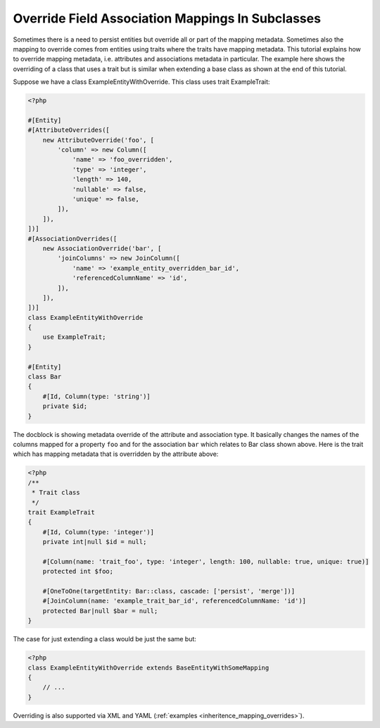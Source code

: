 Override Field Association Mappings In Subclasses
-------------------------------------------------

Sometimes there is a need to persist entities but override all or part of the
mapping metadata. Sometimes also the mapping to override comes from entities
using traits where the traits have mapping metadata.
This tutorial explains how to override mapping metadata,
i.e. attributes and associations metadata in particular. The example here shows
the overriding of a class that uses a trait but is similar when extending a base
class as shown at the end of this tutorial.

Suppose we have a class ExampleEntityWithOverride. This class uses trait ExampleTrait:

.. code-block:: php

    <?php

    #[Entity]
    #[AttributeOverrides([
        new AttributeOverride('foo', [
            'column' => new Column([
                'name' => 'foo_overridden',
                'type' => 'integer',
                'length' => 140,
                'nullable' => false,
                'unique' => false,
            ]),
        ]),
    ])]
    #[AssociationOverrides([
        new AssociationOverride('bar', [
            'joinColumns' => new JoinColumn([
                'name' => 'example_entity_overridden_bar_id',
                'referencedColumnName' => 'id',
            ]),
        ]),
    ])]
    class ExampleEntityWithOverride
    {
        use ExampleTrait;
    }

    #[Entity]
    class Bar
    {
        #[Id, Column(type: 'string')]
        private $id;
    }

The docblock is showing metadata override of the attribute and association type. It
basically changes the names of the columns mapped for a property ``foo`` and for
the association ``bar`` which relates to Bar class shown above. Here is the trait
which has mapping metadata that is overridden by the attribute above:

.. code-block:: php

    <?php
    /**
     * Trait class
     */
    trait ExampleTrait
    {
        #[Id, Column(type: 'integer')]
        private int|null $id = null;

        #[Column(name: 'trait_foo', type: 'integer', length: 100, nullable: true, unique: true)]
        protected int $foo;

        #[OneToOne(targetEntity: Bar::class, cascade: ['persist', 'merge'])]
        #[JoinColumn(name: 'example_trait_bar_id', referencedColumnName: 'id')]
        protected Bar|null $bar = null;
    }

The case for just extending a class would be just the same but:

.. code-block:: php

    <?php
    class ExampleEntityWithOverride extends BaseEntityWithSomeMapping
    {
        // ...
    }

Overriding is also supported via XML and YAML (:ref:`examples <inheritence_mapping_overrides>`).
